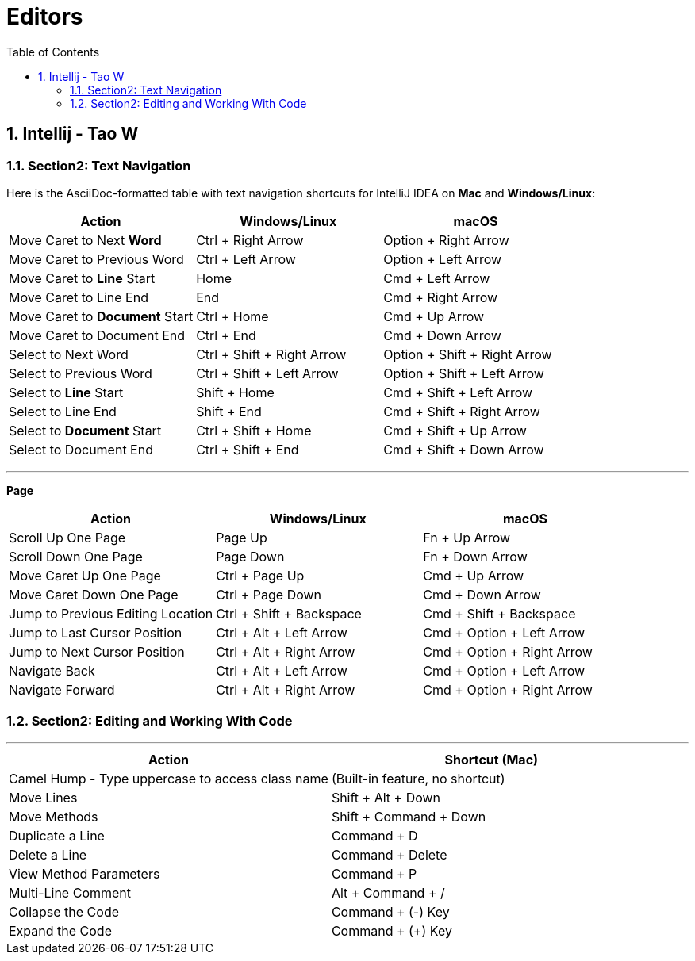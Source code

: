 = Editors
:toc: right
:toclevels: 5
:sectnums: 5

== Intellij - Tao W

=== Section2: Text Navigation

Here is the AsciiDoc-formatted table with text navigation shortcuts for IntelliJ IDEA on **Mac** and **Windows/Linux**:


[options="header"]
|===
| Action | Windows/Linux | macOS
| Move Caret to Next *Word* | Ctrl + Right Arrow | Option + Right Arrow
| Move Caret to Previous Word | Ctrl + Left Arrow | Option + Left Arrow
| Move Caret to *Line* Start | Home | Cmd + Left Arrow
| Move Caret to Line End | End | Cmd + Right Arrow
| Move Caret to *Document* Start | Ctrl + Home | Cmd + Up Arrow
| Move Caret to Document End | Ctrl + End | Cmd + Down Arrow
| Select to Next Word | Ctrl + Shift + Right Arrow | Option + Shift + Right Arrow
| Select to Previous Word | Ctrl + Shift + Left Arrow | Option + Shift + Left Arrow
| Select to *Line* Start | Shift + Home | Cmd + Shift + Left Arrow
| Select to Line End | Shift + End | Cmd + Shift + Right Arrow
| Select to *Document* Start | Ctrl + Shift + Home | Cmd + Shift + Up Arrow
| Select to Document End | Ctrl + Shift + End | Cmd + Shift + Down Arrow
|===

##################################################

---

*Page*

[options="header"]
|===
| Action | Windows/Linux | macOS
| Scroll Up One Page | Page Up | Fn + Up Arrow
| Scroll Down One Page | Page Down | Fn + Down Arrow
| Move Caret Up One Page | Ctrl + Page Up | Cmd + Up Arrow
| Move Caret Down One Page | Ctrl + Page Down | Cmd + Down Arrow
| Jump to Previous Editing Location | Ctrl + Shift + Backspace | Cmd + Shift + Backspace
| Jump to Last Cursor Position | Ctrl + Alt + Left Arrow | Cmd + Option + Left Arrow
| Jump to Next Cursor Position | Ctrl + Alt + Right Arrow | Cmd + Option + Right Arrow
| Navigate Back | Ctrl + Alt + Left Arrow | Cmd + Option + Left Arrow
| Navigate Forward | Ctrl + Alt + Right Arrow | Cmd + Option + Right Arrow
|===

=== Section2: Editing and Working With Code

---

[options="header"]
|===
| Action | Shortcut (Mac)
| Camel Hump - Type uppercase to access class name | (Built-in feature, no shortcut)
| Move Lines | Shift + Alt + Down
| Move Methods | Shift + Command + Down
| Duplicate a Line | Command + D
| Delete a Line | Command + Delete
| View Method Parameters | Command + P
| Multi-Line Comment | Alt + Command + /
| Collapse the Code | Command + (-) Key
| Expand the Code | Command + (+) Key
|===




